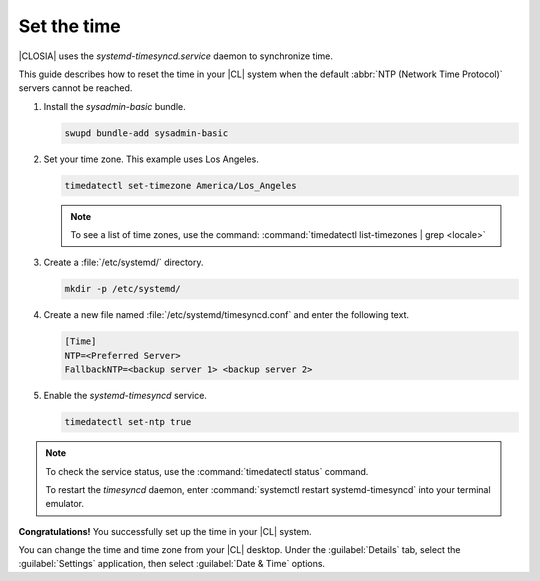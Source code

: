 .. _time:

Set the time
############

|CLOSIA| uses the `systemd-timesyncd.service` daemon to synchronize time.

This guide describes how to reset the time in your |CL| system when
the default :abbr:`NTP (Network Time Protocol)` servers cannot be reached.

#. Install the `sysadmin-basic` bundle.

   .. code-block:: bash

      swupd bundle-add sysadmin-basic

#. Set your time zone. This example uses Los Angeles.

   .. code-block:: bash

      timedatectl set-timezone America/Los_Angeles

   .. note::

      To see a list of time zones, use the command:
      :command:`timedatectl list-timezones | grep <locale>`

#. Create a :file:`/etc/systemd/` directory.

   .. code-block:: bash

      mkdir -p /etc/systemd/

#. Create a new file named :file:`/etc/systemd/timesyncd.conf` and enter the
   following text.

   .. code-block:: bash

      [Time]
      NTP=<Preferred Server>
      FallbackNTP=<backup server 1> <backup server 2>

#. Enable the `systemd-timesyncd` service.

   .. code-block:: bash

      timedatectl set-ntp true

.. note::

   To check the service status, use the :command:`timedatectl status` command.

   To restart the `timesyncd` daemon, enter :command:`systemctl restart
   systemd-timesyncd` into your terminal emulator.

**Congratulations!** You successfully set up the time in your |CL| system.


You can change the time and time zone from your |CL| desktop. Under the
:guilabel:`Details` tab, select the :guilabel:`Settings` application, then
select :guilabel:`Date & Time` options.

